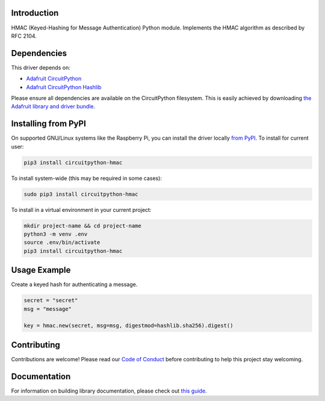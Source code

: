 Introduction
============

.. image:: https://readthedocs.org/projects/circuitpython-hmac/badge/?version=latest
    :target: https://circuitpython.readthedocs.io/projects/hmac/en/latest/
    :alt: Documentation Status

.. image:: https://img.shields.io/discord/327254708534116352.svg
    :target: https://adafru.it/discord
    :alt: Discord

.. image:: https://github.com/jimbobbennett/CircuitPython_HMAC/workflows/Build%20CI/badge.svg
    :target: https://github.com/jimbobbennett/CircuitPython_HMAC/actions
    :alt: Build Status

.. image:: https://img.shields.io/badge/code%20style-black-000000.svg
    :target: https://github.com/psf/black
    :alt: Code Style: Black

HMAC (Keyed-Hashing for Message Authentication) Python module. Implements the HMAC algorithm as described by RFC 2104.


Dependencies
=============
This driver depends on:

* `Adafruit CircuitPython <https://github.com/adafruit/circuitpython>`_
* `Adafruit CircuitPython Hashlib <https://github.com/adafruit/Adafruit_CircuitPython_hashlib>`_

Please ensure all dependencies are available on the CircuitPython filesystem.
This is easily achieved by downloading
`the Adafruit library and driver bundle <https://circuitpython.org/libraries>`_.

Installing from PyPI
=====================

On supported GNU/Linux systems like the Raspberry Pi, you can install the driver locally `from
PyPI <https://pypi.org/project/circuitpython-hmac/>`_. To install for current user:

.. code-block:: shell

    pip3 install circuitpython-hmac

To install system-wide (this may be required in some cases):

.. code-block:: shell

    sudo pip3 install circuitpython-hmac

To install in a virtual environment in your current project:

.. code-block:: shell

    mkdir project-name && cd project-name
    python3 -m venv .env
    source .env/bin/activate
    pip3 install circuitpython-hmac

Usage Example
=============

Create a keyed hash for authenticating a message.

.. code-block:: python

    secret = "secret"
    msg = "message"

    key = hmac.new(secret, msg=msg, digestmod=hashlib.sha256).digest()

Contributing
============

Contributions are welcome! Please read our `Code of Conduct
<https://github.com/jimbobbennett/CircuitPython_HMAC/blob/master/CODE_OF_CONDUCT.md>`_
before contributing to help this project stay welcoming.

Documentation
=============

For information on building library documentation, please check out `this guide <https://learn.adafruit.com/creating-and-sharing-a-circuitpython-library/sharing-our-docs-on-readthedocs#sphinx-5-1>`_.
